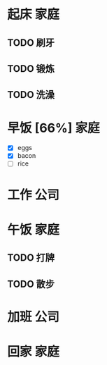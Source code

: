 * 起床                                                                   :家庭:
** TODO 刷牙
** TODO 锻炼 
** TODO 洗澡
* 早饭 [66%]                                                             :家庭:
 - [X] eggs
 - [X] bacon
 - [ ] rice
* 工作                                                                   :公司:
* 午饭                                                                   :家庭:
** TODO 打牌
   DEADLINE: <2016-07-03 日>
** TODO 散步
* 加班                                                                   :公司:
  SCHEDULED: <2016-07-02 六>
* 回家                                                                   :家庭:
